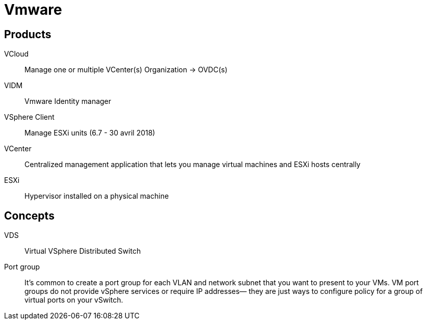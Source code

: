 # Vmware

## Products

VCloud:: Manage one or multiple VCenter(s)
Organization -> OVDC(s)

VIDM:: Vmware Identity manager

VSphere Client:: Manage ESXi units (6.7 - 30 avril 2018)

VCenter:: Centralized management application that lets you manage virtual machines and ESXi hosts centrally

ESXi:: Hypervisor installed on a physical machine

## Concepts

VDS:: Virtual VSphere Distributed Switch

Port group::
It’s common to create a port group for each VLAN and network subnet that you want to present to your VMs.
VM port groups do not provide vSphere services or require IP addresses— they are just ways to configure policy for a group of virtual ports on your vSwitch.
